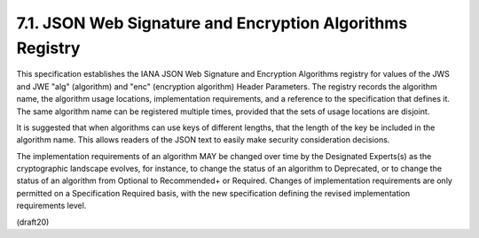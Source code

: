 7.1. JSON Web Signature and Encryption Algorithms Registry
---------------------------------------------------------------------


This specification establishes the IANA JSON Web Signature and
Encryption Algorithms registry for values of the JWS and JWE "alg"
(algorithm) and "enc" (encryption algorithm) Header Parameters.  The
registry records the algorithm name, the algorithm usage locations,
implementation requirements, and a reference to the specification
that defines it.  The same algorithm name can be registered multiple
times, provided that the sets of usage locations are disjoint.

It is suggested that when algorithms can use keys of different
lengths, that the length of the key be included in the algorithm
name.  This allows readers of the JSON text to easily make security
consideration decisions.

The implementation requirements of an algorithm MAY be changed over
time by the Designated Experts(s) as the cryptographic landscape
evolves, for instance, to change the status of an algorithm to
Deprecated, or to change the status of an algorithm from Optional to
Recommended+ or Required.  Changes of implementation requirements are
only permitted on a Specification Required basis, with the new
specification defining the revised implementation requirements level.


(draft20)

.. glossary::
     IANA JSON Web Signature and Encryption Algorithms
        - :ref:`jwa.7.1.2` 
        
